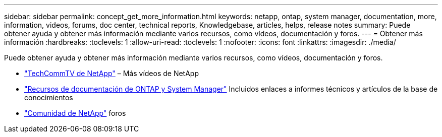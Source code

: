 ---
sidebar: sidebar 
permalink: concept_get_more_information.html 
keywords: netapp, ontap, system manager, documentation, more, information, videos, forums, doc center, technical reports, Knowledgebase, articles, helps, release notes 
summary: Puede obtener ayuda y obtener más información mediante varios recursos, como vídeos, documentación y foros. 
---
= Obtener más información
:hardbreaks:
:toclevels: 1
:allow-uri-read: 
:toclevels: 1
:nofooter: 
:icons: font
:linkattrs: 
:imagesdir: ./media/


[role="lead"]
Puede obtener ayuda y obtener más información mediante varios recursos, como vídeos, documentación y foros.

* link:https://www.youtube.com/user/NetAppTechCommTV["TechCommTV de NetApp"^] – Más vídeos de NetApp
* link:https://www.netapp.com/us/documentation/ontap-and-oncommand-system-manager.aspx["Recursos de documentación de ONTAP y System Manager"^] Incluidos enlaces a informes técnicos y artículos de la base de conocimientos
* link:https://community.netapp.com/["Comunidad de NetApp"^] foros

